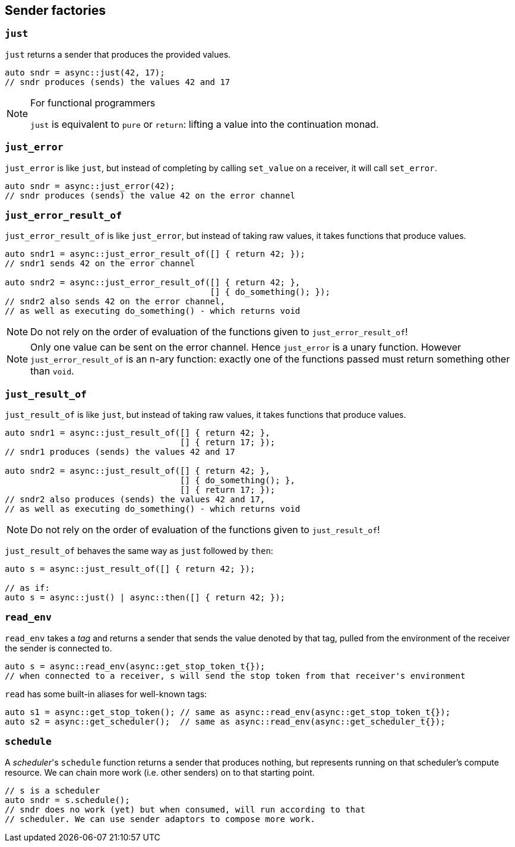 
== Sender factories

=== `just`

`just` returns a sender that produces the provided values.

[source,cpp]
----
auto sndr = async::just(42, 17);
// sndr produces (sends) the values 42 and 17
----

[NOTE]
.For functional programmers
====
`just` is equivalent to `pure` or `return`: lifting a value into the
continuation monad.
====

=== `just_error`

`just_error` is like `just`, but instead of completing by calling `set_value` on
a receiver, it will call `set_error`.

[source,cpp]
----
auto sndr = async::just_error(42);
// sndr produces (sends) the value 42 on the error channel
----

=== `just_error_result_of`

`just_error_result_of` is like `just_error`, but instead of taking raw values, it takes
functions that produce values.

[source,cpp]
----
auto sndr1 = async::just_error_result_of([] { return 42; });
// sndr1 sends 42 on the error channel

auto sndr2 = async::just_error_result_of([] { return 42; },
                                         [] { do_something(); });
// sndr2 also sends 42 on the error channel,
// as well as executing do_something() - which returns void
----

NOTE: Do not rely on the order of evaluation of the functions given to
`just_error_result_of`!

NOTE: Only one value can be sent on the error channel. Hence `just_error` is a
unary function. However `just_error_result_of` is an n-ary function: exactly one
of the functions passed must return something other than `void`.

=== `just_result_of`

`just_result_of` is like `just`, but instead of taking raw values, it takes
functions that produce values.

[source,cpp]
----
auto sndr1 = async::just_result_of([] { return 42; },
                                   [] { return 17; });
// sndr1 produces (sends) the values 42 and 17

auto sndr2 = async::just_result_of([] { return 42; },
                                   [] { do_something(); },
                                   [] { return 17; });
// sndr2 also produces (sends) the values 42 and 17,
// as well as executing do_something() - which returns void
----

NOTE: Do not rely on the order of evaluation of the functions given to
`just_result_of`!

`just_result_of` behaves the same way as `just` followed by `then`:

[source,cpp]
----
auto s = async::just_result_of([] { return 42; });

// as if:
auto s = async::just() | async::then([] { return 42; });
----

=== `read_env`

`read_env` takes a _tag_ and returns a sender that sends the value denoted by
that tag, pulled from the environment of the receiver the sender is
connected to.

[source,cpp]
----
auto s = async::read_env(async::get_stop_token_t{});
// when connected to a receiver, s will send the stop token from that receiver's environment
----

`read` has some built-in aliases for well-known tags:
[source,cpp]
----
auto s1 = async::get_stop_token(); // same as async::read_env(async::get_stop_token_t{});
auto s2 = async::get_scheduler();  // same as async::read_env(async::get_scheduler_t{});
----

=== `schedule`

A _scheduler_'s `schedule` function returns a sender that produces nothing, but
represents running on that scheduler's compute resource. We can chain more work
(i.e. other senders) on to that starting point.

[source,cpp]
----
// s is a scheduler
auto sndr = s.schedule();
// sndr does no work (yet) but when consumed, will run according to that
// scheduler. We can use sender adaptors to compose more work.
----
